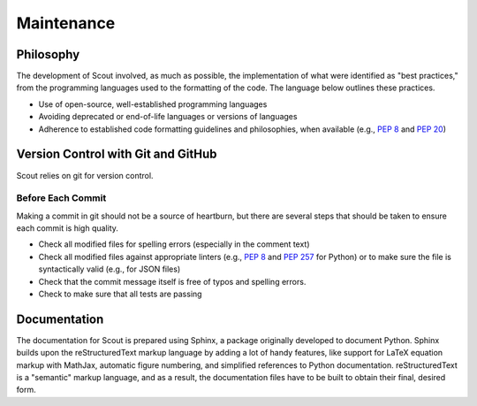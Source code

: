 Maintenance
===========

.. _maint-philosophy:

Philosophy
----------

The development of Scout involved, as much as possible, the implementation of what were identified as "best practices," from the programming languages used to the formatting of the code. The language below outlines these practices.

* Use of open-source, well-established programming languages
* Avoiding deprecated or end-of-life languages or versions of languages
* Adherence to established code formatting guidelines and philosophies, when available (e.g., :pep:`8` and :pep:`20`)


.. _maint-vc:

Version Control with Git and GitHub
-----------------------------------

Scout relies on git for version control. 

Before Each Commit
~~~~~~~~~~~~~~~~~~

Making a commit in git should not be a source of heartburn, but there are several steps that should be taken to ensure each commit is high quality.

* Check all modified files for spelling errors (especially in the comment text)
* Check all modified files against appropriate linters (e.g., :pep:`8` and :pep:`257` for Python) or to make sure the file is syntactically valid (e.g., for JSON files)
* Check that the commit message itself is free of typos and spelling errors.
* Check to make sure that all tests are passing


.. _maint-documentation:

Documentation
-------------

The documentation for Scout is prepared using Sphinx, a package originally developed to document Python. Sphinx builds upon the reStructuredText markup language by adding a lot of handy features, like support for LaTeX equation markup with MathJax, automatic figure numbering, and simplified references to Python documentation. reStructuredText is a "semantic" markup language, and as a result, the documentation files have to be built to obtain their final, desired form. 

.. SUBSECTIONS TO ADD
.. useful reference documentation 
.. version numbering
.. handling the many 'residential' and 'commercial' links
.. toctree updates to add new sections
.. figure numbering :numfig:
.. the power (and complexity) of cross-referencing and auto-completion
.. the power of substitutions
.. custom configuration of extlinks
.. syntax specific settings and linters for rst/Sphinx (Sublime Text-specific)

.. FIGURE THIS OUT
.. documentation formatting rules and best practices
.. reference/citation formatting style
.. figure captions
.. 